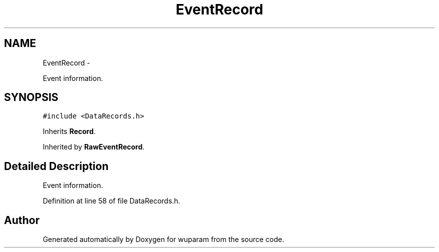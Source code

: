 .TH "EventRecord" 3 "Tue Nov 1 2011" "Version 0.1" "wuparam" \" -*- nroff -*-
.ad l
.nh
.SH NAME
EventRecord \- 
.PP
Event information.  

.SH SYNOPSIS
.br
.PP
.PP
\fC#include <DataRecords.h>\fP
.PP
Inherits \fBRecord\fP.
.PP
Inherited by \fBRawEventRecord\fP.
.SH "Detailed Description"
.PP 
Event information. 
.PP
Definition at line 58 of file DataRecords.h.

.SH "Author"
.PP 
Generated automatically by Doxygen for wuparam from the source code.
